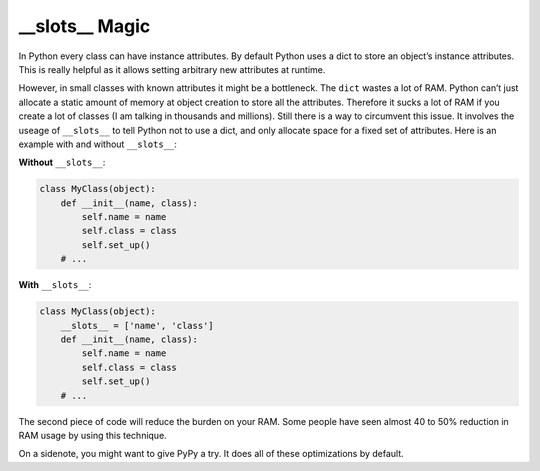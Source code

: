 \_\_slots\_\_ Magic
-------------------

In Python every class can have instance attributes. By default Python
uses a dict to store an object’s instance attributes. This is really
helpful as it allows setting arbitrary new attributes at runtime.

However, in small classes with known attributes it might be a
bottleneck. The ``dict`` wastes a lot of RAM. Python can’t just allocate
a static amount of memory at object creation to store all the
attributes. Therefore it sucks a lot of RAM if you create a lot of
classes (I am talking in thousands and millions). Still there is a way
to circumvent this issue. It involves the useage of ``__slots__`` to
tell Python not to use a dict, and only allocate space for a fixed set
of attributes. Here is an example with and without ``__slots__``:

**Without** ``__slots__``:

.. code:: python

    class MyClass(object):
        def __init__(name, class):
            self.name = name
            self.class = class
            self.set_up()
        # ...

**With** ``__slots__``:

.. code:: python

    class MyClass(object):
        __slots__ = ['name', 'class']
        def __init__(name, class):
            self.name = name
            self.class = class
            self.set_up()
        # ...

The second piece of code will reduce the burden on your RAM. Some people
have seen almost 40 to 50% reduction in RAM usage by using this
technique.

On a sidenote, you might want to give PyPy a try. It does all of these
optimizations by default.
